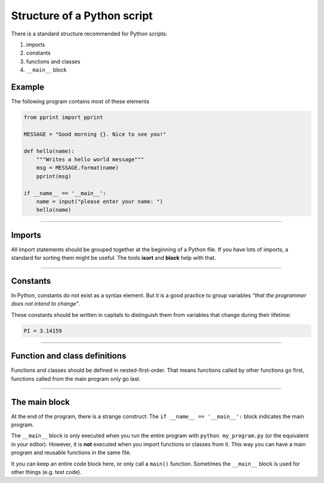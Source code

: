 Structure of a Python script
============================

There is a standard structure recommended for Python scripts:

1. imports
2. constants
3. functions and classes
4. ``__main__`` block

Example
-------

The following program contains most of these elements

.. code:: python3

   from pprint import pprint

   MESSAGE = "Good morning {}. Nice to see you!"

   def hello(name):
       """Writes a hello world message"""
       msg = MESSAGE.format(name)
       pprint(msg)

   if __name__ == '__main__':
       name = input("please enter your name: ")
       hello(name)

----

Imports
-------

All import statements should be grouped together at the beginning of a
Python file. If you have lots of imports, a standard for sorting them
might be useful. The tools **isort** and **black** help with that.

----

Constants
---------

In Python, constants do not exist as a syntax element.
But it is a good practice to group variables
*“that the programmer does not intend to change”*.

These constants should be written in capitals to distinguish them from
variables that change during their lifetime:

.. code:: python3

    PI = 3.14159

----

Function and class definitions
------------------------------

Functions and classes should be defined in nested-first-order. That
means functions called by other functions go first, functions called
from the main program only go last.

----

The **main** block
------------------

At the end of the program, there is a strange construct: The
``if __name__ == '__main__':`` block indicates the main program.

The ``__main__`` block is only executed when you run the entire program
with ``python my_program.py`` (or the equivalent in your editor).
However, it is **not** executed when you import functions or classes
from it. This way you can have a main program and reusable functions in
the same file.

It you can keep an entire code block here, or only call a ``main()``
function. Sometimes the ``__main__`` block is used for other things
(e.g. test code).
